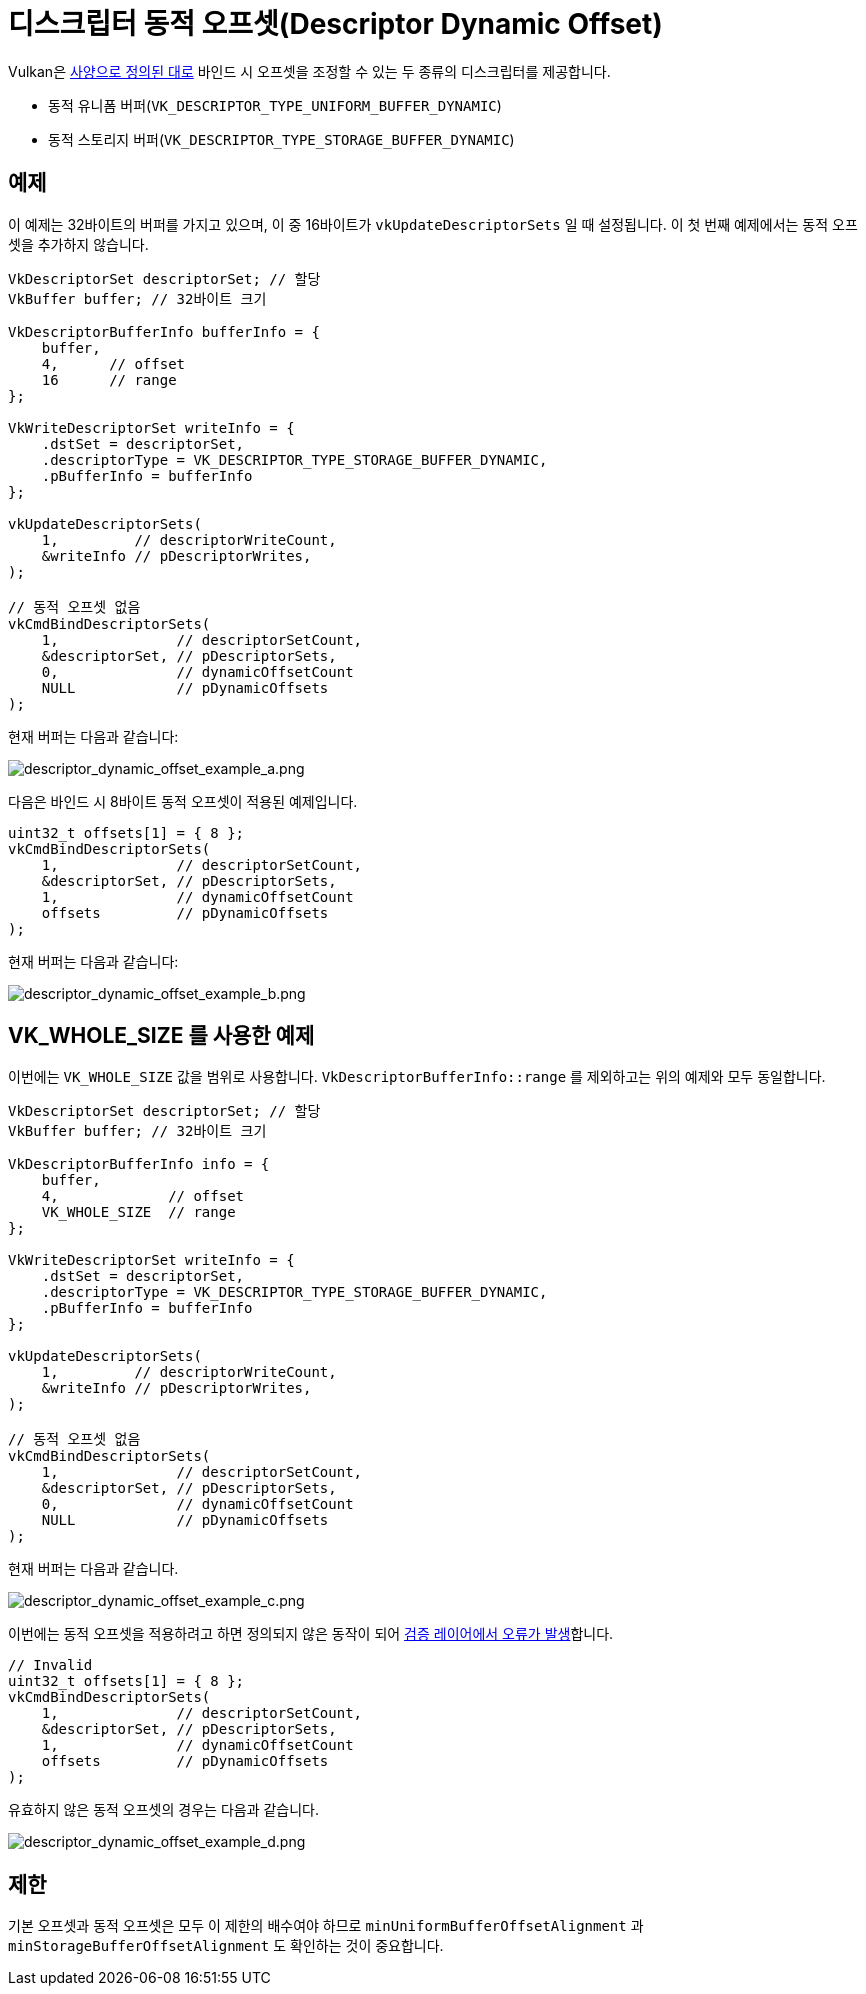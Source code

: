 // Copyright 2022 The Khronos Group, Inc.
// SPDX-License-Identifier: CC-BY-4.0

ifndef::chapters[:chapters:]
ifndef::images[:images: images/]

[[descriptor-dynamic-offset]]
= 디스크립터 동적 오프셋(Descriptor Dynamic Offset)

Vulkan은 link:https://registry.khronos.org/vulkan/specs/1.3/html/vkspec.html#descriptorsets-binding-dynamicoffsets[사양으로 정의된 대로] 바인드 시 오프셋을 조정할 수 있는 두 종류의 디스크립터를 제공합니다.

* 동적 유니폼 버퍼(`VK_DESCRIPTOR_TYPE_UNIFORM_BUFFER_DYNAMIC`)
* 동적 스토리지 버퍼(`VK_DESCRIPTOR_TYPE_STORAGE_BUFFER_DYNAMIC`)

== 예제

이 예제는 32바이트의 버퍼를 가지고 있으며, 이 중 16바이트가 `vkUpdateDescriptorSets` 일 때 설정됩니다. 이 첫 번째 예제에서는 동적 오프셋을 추가하지 않습니다.

[source,c]
----
VkDescriptorSet descriptorSet; // 할당
VkBuffer buffer; // 32바이트 크기

VkDescriptorBufferInfo bufferInfo = {
    buffer,
    4,      // offset
    16      // range
};

VkWriteDescriptorSet writeInfo = {
    .dstSet = descriptorSet,
    .descriptorType = VK_DESCRIPTOR_TYPE_STORAGE_BUFFER_DYNAMIC,
    .pBufferInfo = bufferInfo
};

vkUpdateDescriptorSets(
    1,         // descriptorWriteCount,
    &writeInfo // pDescriptorWrites,
);

// 동적 오프셋 없음
vkCmdBindDescriptorSets(
    1,              // descriptorSetCount,
    &descriptorSet, // pDescriptorSets,
    0,              // dynamicOffsetCount
    NULL            // pDynamicOffsets
);
----

현재 버퍼는 다음과 같습니다:

image::../../../chapters/images/descriptor_dynamic_offset_example_a.png[descriptor_dynamic_offset_example_a.png]

다음은 바인드 시 8바이트 동적 오프셋이 적용된 예제입니다.

[source,c]
----
uint32_t offsets[1] = { 8 };
vkCmdBindDescriptorSets(
    1,              // descriptorSetCount,
    &descriptorSet, // pDescriptorSets,
    1,              // dynamicOffsetCount
    offsets         // pDynamicOffsets
);
----

현재 버퍼는 다음과 같습니다:

image::../../../chapters/images/descriptor_dynamic_offset_example_b.png[descriptor_dynamic_offset_example_b.png]

== VK_WHOLE_SIZE 를 사용한 예제

이번에는 `VK_WHOLE_SIZE` 값을 범위로 사용합니다. `VkDescriptorBufferInfo::range` 를 제외하고는 위의 예제와 모두 동일합니다.

[source,c]
----
VkDescriptorSet descriptorSet; // 할당
VkBuffer buffer; // 32바이트 크기

VkDescriptorBufferInfo info = {
    buffer,
    4,             // offset
    VK_WHOLE_SIZE  // range
};

VkWriteDescriptorSet writeInfo = {
    .dstSet = descriptorSet,
    .descriptorType = VK_DESCRIPTOR_TYPE_STORAGE_BUFFER_DYNAMIC,
    .pBufferInfo = bufferInfo
};

vkUpdateDescriptorSets(
    1,         // descriptorWriteCount,
    &writeInfo // pDescriptorWrites,
);

// 동적 오프셋 없음
vkCmdBindDescriptorSets(
    1,              // descriptorSetCount,
    &descriptorSet, // pDescriptorSets,
    0,              // dynamicOffsetCount
    NULL            // pDynamicOffsets
);
----

현재 버퍼는 다음과 같습니다.

image::../../../chapters/images/descriptor_dynamic_offset_example_c.png[descriptor_dynamic_offset_example_c.png]

이번에는 동적 오프셋을 적용하려고 하면 정의되지 않은 동작이 되어 link:https://github.com/KhronosGroup/Vulkan-ValidationLayers/issues/2846[검증 레이어에서 오류가 발생]합니다.

[source,c]
----
// Invalid
uint32_t offsets[1] = { 8 };
vkCmdBindDescriptorSets(
    1,              // descriptorSetCount,
    &descriptorSet, // pDescriptorSets,
    1,              // dynamicOffsetCount
    offsets         // pDynamicOffsets
);
----

유효하지 않은 동적 오프셋의 경우는 다음과 같습니다.

image::../../../chapters/images/descriptor_dynamic_offset_example_d.png[descriptor_dynamic_offset_example_d.png]

== 제한

기본 오프셋과 동적 오프셋은 모두 이 제한의 배수여야 하므로 `minUniformBufferOffsetAlignment` 과 `minStorageBufferOffsetAlignment` 도 확인하는 것이 중요합니다.
